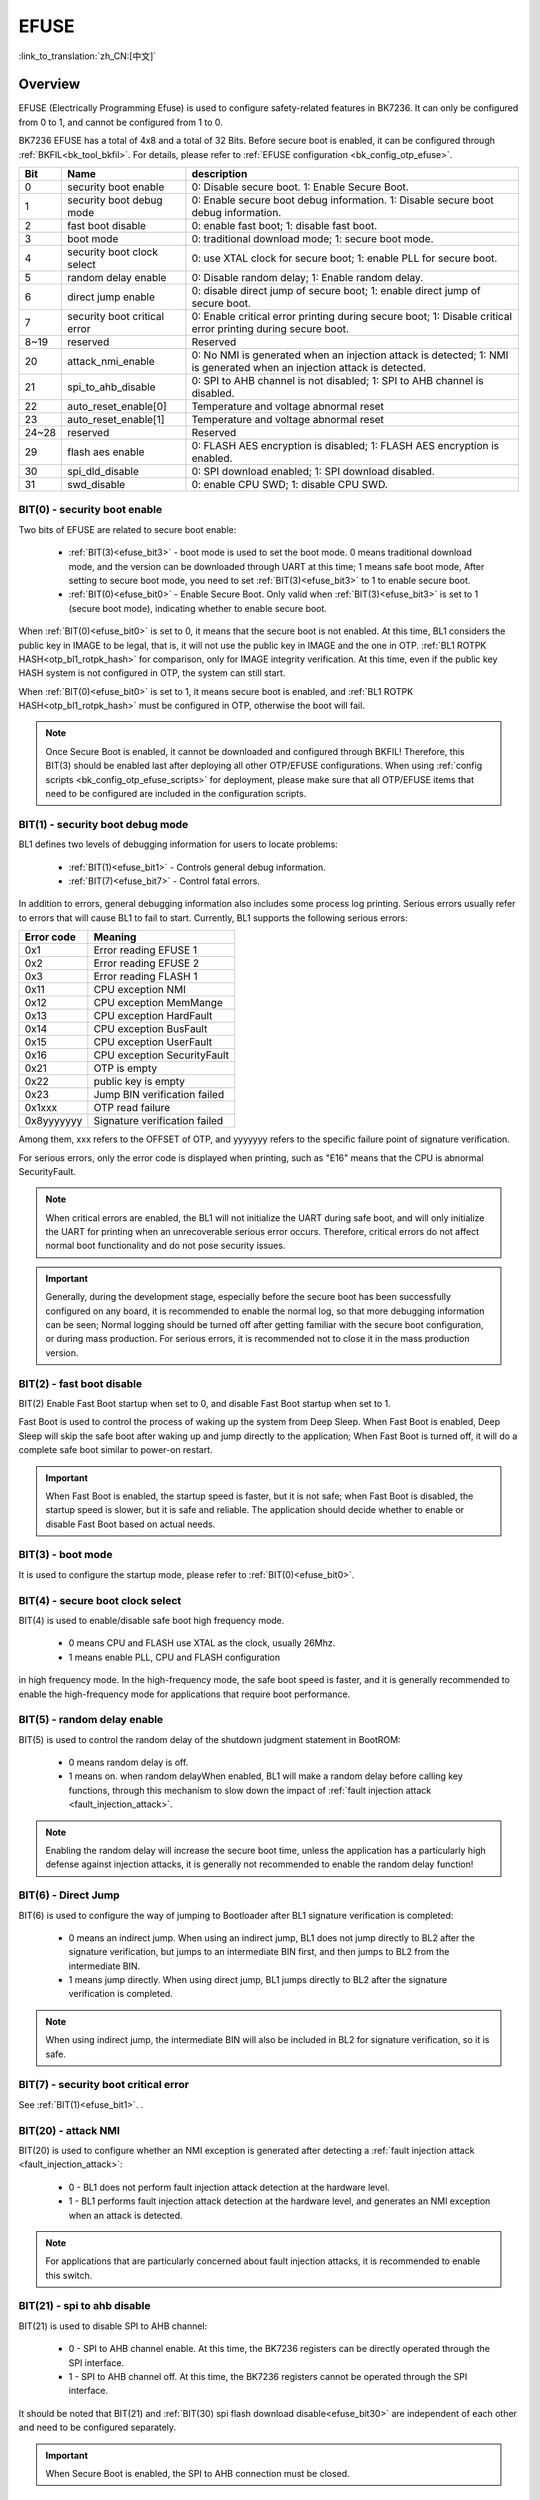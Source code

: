 .. _bk_securify_efuse:

EFUSE
=======================

:link_to_translation:`zh_CN:[中文]`

Overview
------------------------

EFUSE (Electrically Programming Efuse) is used to configure safety-related features in BK7236. It can only be configured from 0 to 1, and cannot be configured from 1 to 0.

BK7236 EFUSE has a total of 4x8 and a total of 32 Bits. Before secure boot is enabled, it can be configured through :ref:`BKFIL<bk_tool_bkfil>`. For details, please refer to :ref:`EFUSE configuration <bk_config_otp_efuse>`.

+-------+------------------------------+-----------------------------------------------------------------------------------------------------------------------+
| Bit   | Name                         | description                                                                                                           |
+=======+==============================+=======================================================================================================================+
| 0     | security boot enable         | 0: Disable secure boot. 1: Enable Secure Boot.                                                                        |
+-------+------------------------------+-----------------------------------------------------------------------------------------------------------------------+
| 1     | security boot debug mode     | 0: Enable secure boot debug information. 1: Disable secure boot debug information.                                    |
+-------+------------------------------+-----------------------------------------------------------------------------------------------------------------------+
| 2     | fast boot disable            | 0: enable fast boot; 1: disable fast boot.                                                                            |
+-------+------------------------------+-----------------------------------------------------------------------------------------------------------------------+
| 3     | boot mode                    | 0: traditional download mode; 1: secure boot mode.                                                                    |
+-------+------------------------------+-----------------------------------------------------------------------------------------------------------------------+
| 4     | security boot clock select   | 0: use XTAL clock for secure boot; 1: enable PLL for secure boot.                                                     |
+-------+------------------------------+-----------------------------------------------------------------------------------------------------------------------+
| 5     | random delay enable          | 0: Disable random delay; 1: Enable random delay.                                                                      |
+-------+------------------------------+-----------------------------------------------------------------------------------------------------------------------+
| 6     | direct jump enable           | 0: disable direct jump of secure boot; 1: enable direct jump of secure boot.                                          |
+-------+------------------------------+-----------------------------------------------------------------------------------------------------------------------+
| 7     | security boot critical error | 0: Enable critical error printing during secure boot; 1: Disable critical error printing during secure boot.          |
+-------+------------------------------+-----------------------------------------------------------------------------------------------------------------------+
| 8~19  | reserved                     | Reserved                                                                                                              |
+-------+------------------------------+-----------------------------------------------------------------------------------------------------------------------+
| 20    | attack_nmi_enable            | 0: No NMI is generated when an injection attack is detected; 1: NMI is generated when an injection attack is detected.|
+-------+------------------------------+-----------------------------------------------------------------------------------------------------------------------+
| 21    | spi_to_ahb_disable           | 0: SPI to AHB channel is not disabled; 1: SPI to AHB channel is disabled.                                             |
+-------+------------------------------+-----------------------------------------------------------------------------------------------------------------------+
| 22    | auto_reset_enable[0]         | Temperature and voltage abnormal reset                                                                                |
+-------+------------------------------+-----------------------------------------------------------------------------------------------------------------------+
| 23    | auto_reset_enable[1]         | Temperature and voltage abnormal reset                                                                                |
+-------+------------------------------+-----------------------------------------------------------------------------------------------------------------------+
| 24~28 | reserved                     | Reserved                                                                                                              |
+-------+------------------------------+-----------------------------------------------------------------------------------------------------------------------+
| 29    | flash aes enable             | 0: FLASH AES encryption is disabled; 1: FLASH AES encryption is enabled.                                              |
+-------+------------------------------+-----------------------------------------------------------------------------------------------------------------------+
| 30    | spi_dld_disable              | 0: SPI download enabled; 1: SPI download disabled.                                                                    |
+-------+------------------------------+-----------------------------------------------------------------------------------------------------------------------+
| 31    | swd_disable                  | 0: enable CPU SWD; 1: disable CPU SWD.                                                                                |
+-------+------------------------------+-----------------------------------------------------------------------------------------------------------------------+

.. _efuse_bit0:

BIT(0) - security boot enable
++++++++++++++++++++++++++++++++++++++++++++++++

Two bits of EFUSE are related to secure boot enable:

  - :ref:`BIT(3)<efuse_bit3>` - boot mode is used to set the boot mode. 0 means traditional download mode, and the version can be downloaded through UART at this time; 1 means safe boot mode,
    After setting to secure boot mode, you need to set :ref:`BIT(3)<efuse_bit3>` to 1 to enable secure boot.
  - :ref:`BIT(0)<efuse_bit0>` - Enable Secure Boot. Only valid when :ref:`BIT(3)<efuse_bit3>` is set to 1 (secure boot mode), indicating whether to enable secure boot.

When :ref:`BIT(0)<efuse_bit0>` is set to 0, it means that the secure boot is not enabled. At this time, BL1 considers the public key in IMAGE to be legal, that is, it will not use the public key in IMAGE and the one in OTP.
:ref:`BL1 ROTPK HASH<otp_bl1_rotpk_hash>` for comparison, only for IMAGE integrity verification. At this time, even if the public key HASH system is not configured in OTP, the system can still start.

When :ref:`BIT(0)<efuse_bit0>` is set to 1, it means secure boot is enabled, and :ref:`BL1 ROTPK HASH<otp_bl1_rotpk_hash>` must be configured in OTP, otherwise the boot will fail.

.. note::

   Once Secure Boot is enabled, it cannot be downloaded and configured through BKFIL! Therefore, this BIT(3) should be enabled last after deploying all other OTP/EFUSE configurations.
   When using :ref:`config scripts <bk_config_otp_efuse_scripts>` for deployment, please make sure that all OTP/EFUSE items that need to be configured are included in the configuration scripts.

.. _efuse_bit1:

BIT(1) - security boot debug mode
++++++++++++++++++++++++++++++++++++++++++++++++

BL1 defines two levels of debugging information for users to locate problems:

  - :ref:`BIT(1)<efuse_bit1>` - Controls general debug information.
  - :ref:`BIT(7)<efuse_bit7>` - Control fatal errors.

In addition to errors, general debugging information also includes some process log printing. Serious errors usually refer to errors that will cause BL1 to fail to start. Currently, BL1 supports the following serious errors:

+------------+---------------------------------------+
| Error code | Meaning                               |
+============+=======================================+
| 0x1        | Error reading EFUSE 1                 |
+------------+---------------------------------------+
| 0x2        | Error reading EFUSE 2                 |
+------------+---------------------------------------+
| 0x3        | Error reading FLASH 1                 |
+------------+---------------------------------------+
| 0x11       | CPU exception NMI                     |
+------------+---------------------------------------+
| 0x12       | CPU exception MemMange                |
+------------+---------------------------------------+
| 0x13       | CPU exception HardFault               |
+------------+---------------------------------------+
| 0x14       | CPU exception BusFault                |
+------------+---------------------------------------+
| 0x15       | CPU exception UserFault               |
+------------+---------------------------------------+
| 0x16       | CPU exception SecurityFault           |
+------------+---------------------------------------+
| 0x21       | OTP is empty                          |
+------------+---------------------------------------+
| 0x22       | public key is empty                   |
+------------+---------------------------------------+
| 0x23       | Jump BIN verification failed          |
+------------+---------------------------------------+
| 0x1xxx     | OTP read failure                      |
+------------+---------------------------------------+
| 0x8yyyyyyy | Signature verification failed         |
+------------+---------------------------------------+

Among them, xxx refers to the OFFSET of OTP, and yyyyyyy refers to the specific failure point of signature verification.

For serious errors, only the error code is displayed when printing, such as "E16" means that the CPU is abnormal SecurityFault.

.. note::

  When critical errors are enabled, the BL1 will not initialize the UART during safe boot, and will only initialize the UART for printing when an unrecoverable serious error occurs.
  Therefore, critical errors do not affect normal boot functionality and do not pose security issues.

.. important::

   Generally, during the development stage, especially before the secure boot has been successfully configured on any board, it is recommended to enable the normal log, so that more debugging information can be seen;
   Normal logging should be turned off after getting familiar with the secure boot configuration, or during mass production. For serious errors, it is recommended not to close it in the mass production version.

.. _efuse_bit2:

BIT(2) - fast boot disable
++++++++++++++++++++++++++++++++++++++++++++++++

BIT(2) Enable Fast Boot startup when set to 0, and disable Fast Boot startup when set to 1.

Fast Boot is used to control the process of waking up the system from Deep Sleep. When Fast Boot is enabled, Deep Sleep will skip the safe boot after waking up and jump directly to the application;
When Fast Boot is turned off, it will do a complete safe boot similar to power-on restart.

.. important::

   When Fast Boot is enabled, the startup speed is faster, but it is not safe; when Fast Boot is disabled, the startup speed is slower, but it is safe and reliable.
   The application should decide whether to enable or disable Fast Boot based on actual needs.

.. _efuse_bit3:

BIT(3) - boot mode
++++++++++++++++++++++++++++++++++++++++++++++++

It is used to configure the startup mode, please refer to :ref:`BIT(0)<efuse_bit0>`.

.. _efuse_bit4:

BIT(4) - secure boot clock select
++++++++++++++++++++++++++++++++++++++++++++++++

BIT(4) is used to enable/disable safe boot high frequency mode.

  - 0 means CPU and FLASH use XTAL as the clock, usually 26Mhz.
  - 1 means enable PLL, CPU and FLASH configuration

in high frequency mode. In the high-frequency mode, the safe boot speed is faster, and it is generally recommended to enable the high-frequency mode for applications that require boot performance.

.. _efuse_bit5:

BIT(5) - random delay enable
++++++++++++++++++++++++++++++++++++++++++++++++

BIT(5) is used to control the random delay of the shutdown judgment statement in BootROM:

  - 0 means random delay is off.
  - 1 means on. when random delayWhen enabled, BL1 will make a random delay before calling key functions, through this mechanism to slow down the impact of :ref:`fault injection attack <fault_injection_attack>`.

.. note::

  Enabling the random delay will increase the secure boot time, unless the application has a particularly high defense against injection attacks, it is generally not recommended to enable the random delay function!

.. _efuse_bit6:

BIT(6) - Direct Jump
++++++++++++++++++++++++++++++++++++++++++++++++

BIT(6) is used to configure the way of jumping to Bootloader after BL1 signature verification is completed:

  - 0 means an indirect jump. When using an indirect jump, BL1 does not jump directly to BL2 after the signature verification, but jumps to an intermediate BIN first, and then jumps to BL2 from the intermediate BIN.
  - 1 means jump directly. When using direct jump, BL1 jumps directly to BL2 after the signature verification is completed.

.. note::

   When using indirect jump, the intermediate BIN will also be included in BL2 for signature verification, so it is safe.

.. _efuse_bit7:

BIT(7) - security boot critical error
++++++++++++++++++++++++++++++++++++++++++++++++

See :ref:`BIT(1)<efuse_bit1>`. .

.. _efuse_bit20:

BIT(20) - attack NMI
++++++++++++++++++++++++++++++++++++++++++++++++

BIT(20) is used to configure whether an NMI exception is generated after detecting a :ref:`fault injection attack <fault_injection_attack>`:

  - 0 - BL1 does not perform fault injection attack detection at the hardware level.
  - 1 - BL1 performs fault injection attack detection at the hardware level, and generates an NMI exception when an attack is detected.

.. note::

   For applications that are particularly concerned about fault injection attacks, it is recommended to enable this switch.

.. _efuse_bit21:

BIT(21) - spi to ahb disable
++++++++++++++++++++++++++++++++++++++++++++++++

BIT(21) is used to disable SPI to AHB channel:

  - 0 - SPI to AHB channel enable. At this time, the BK7236 registers can be directly operated through the SPI interface.
  - 1 - SPI to AHB channel off. At this time, the BK7236 registers cannot be operated through the SPI interface.

It should be noted that BIT(21) and :ref:`BIT(30) spi flash download disable<efuse_bit30>` are independent of each other and need to be configured separately.

.. important::

   When Secure Boot is enabled, the SPI to AHB connection must be closed.

.. _efuse_bit29:

BIT(29) - flash aes enable
++++++++++++++++++++++++++++++++++++++++++++++++

BIT(29) is used to enable FLASH AES encryption:

  - 0 - FLASH AES encryption disabled.
  - 1 - FLASH AES encryption enable. This must configure :ref:`FASH AES KEY <otp_flash_aes_key>`.

.. _efuse_bit30:

BIT(30) - spi download disable
++++++++++++++++++++++++++++++++++++++++++++++++

Disable SPI download function:

  - 0 - Enable internal SPI FLASH channel, support SPI download.
  - 1 - Internal SPI FLASH channel closed, does not support SPI download.

It should be noted that BIT(30) and :ref:`BIT(21) spi to ahb disable<efuse_bit21>` are independent of each other and need to be configured separately.

.. important::

   To avoid potential security risks, SPI downloads should be disabled in production builds. However, do not disable SPI downloads until Secure Boot has been successfully deployed,
   In this way, when the secure boot deployment fails, the version can still be downloaded to FLASH through SPI download. Otherwise, once the secure boot deployment fails, try again
   Also unable to download the version, the board becomes bricked.

.. _efuse_bit31:

BIT(31) - SWD debug
++++++++++++++++++++++++++++++++++++++++++++++++

BIT(31) is used to control the switch of CPU debug port:

  - 0 - CPU debugging is enabled, BK7236 supports SWD debugging.
  - 1 - CPU debugging off. At this time, the CPU debugging function must be enabled through :ref:`secure debugging <security_secure_debug>`.

.. important::

  When secure boot is enabled, SWD debugging needs to be turned off.
